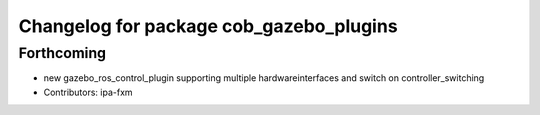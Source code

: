 ^^^^^^^^^^^^^^^^^^^^^^^^^^^^^^^^^^^^^^^^
Changelog for package cob_gazebo_plugins
^^^^^^^^^^^^^^^^^^^^^^^^^^^^^^^^^^^^^^^^

Forthcoming
-----------
* new gazebo_ros_control_plugin supporting multiple hardwareinterfaces and switch on controller_switching
* Contributors: ipa-fxm
